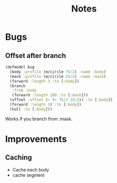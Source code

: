 #+TITLE: Notes

* Bugs

** Offset after branch
#+begin_src clojure
(defmodel bug
  (body :profile (m/circle 75/2) :name :body)
  (mask :profile (m/circle 25/2) :name :mask)
  (forward :length 3 :to [:body])
  (branch
   :from :body
   (forward :length 100 :to [:mask]))
  (offset :offset (- (- 75/2 25/2)) :to [:body])
  (forward :length 10 :to [:body])
  (hull :to [:body]))
#+end_src
 Works if you branch from :mask.
* Improvements
**  Caching

- Cache each body
- cache segment

